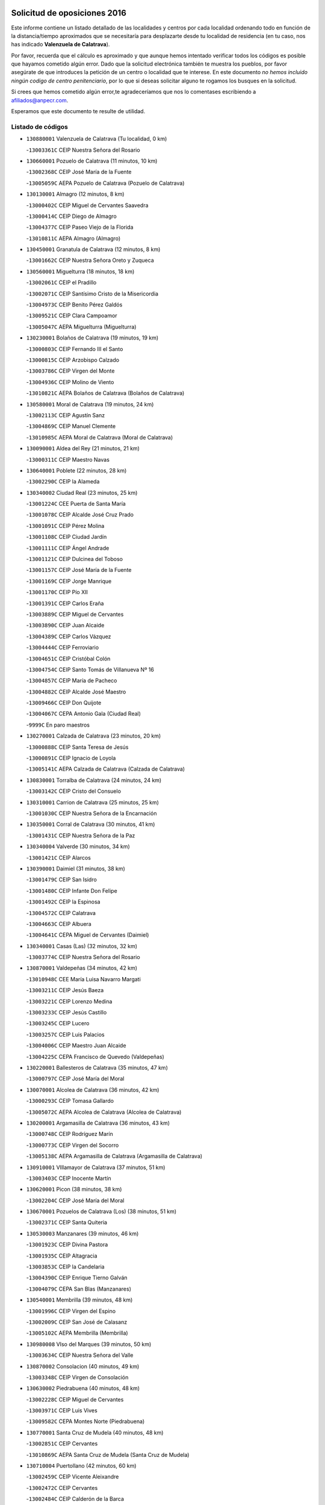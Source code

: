 

.. image:: logo.png
   :align: center

Solicitud de oposiciones 2016
======================================================

  
  
Este informe contiene un listado detallado de las localidades y centros por cada
localidad ordenando todo en función de la distancia/tiempo aproximados que se
necesitaría para desplazarte desde tu localidad de residencia (en tu caso,
nos has indicado **Valenzuela de Calatrava**).

Por favor, recuerda que el cálculo es aproximado y que aunque hemos
intentado verificar todos los códigos es posible que hayamos cometido algún
error. Dado que la solicitud electrónica también te muestra los pueblos, por
favor asegúrate de que introduces la petición de un centro o localidad que
te interese. En este documento
*no hemos incluido ningún codigo de centro penitenciario*, por lo que si deseas
solicitar alguno te rogamos los busques en la solicitud.

Si crees que hemos cometido algún error,te agradeceríamos que nos lo comentases
escribiendo a afiliados@anpecr.com.

Esperamos que este documento te resulte de utilidad.



Listado de códigos
-------------------


- ``130880001`` Valenzuela de Calatrava  (Tu localidad, 0 km)

  -``13003361C`` CEIP Nuestra Señora del Rosario
    

- ``130660001`` Pozuelo de Calatrava  (11 minutos, 10 km)

  -``13002368C`` CEIP José María de la Fuente
    

  -``13005059C`` AEPA Pozuelo de Calatrava (Pozuelo de Calatrava)
    

- ``130130001`` Almagro  (12 minutos, 8 km)

  -``13000402C`` CEIP Miguel de Cervantes Saavedra
    

  -``13000414C`` CEIP Diego de Almagro
    

  -``13004377C`` CEIP Paseo Viejo de la Florida
    

  -``13010811C`` AEPA Almagro (Almagro)
    

- ``130450001`` Granatula de Calatrava  (12 minutos, 8 km)

  -``13001662C`` CEIP Nuestra Señora Oreto y Zuqueca
    

- ``130560001`` Miguelturra  (18 minutos, 18 km)

  -``13002061C`` CEIP el Pradillo
    

  -``13002071C`` CEIP Santísimo Cristo de la Misericordia
    

  -``13004973C`` CEIP Benito Pérez Galdós
    

  -``13009521C`` CEIP Clara Campoamor
    

  -``13005047C`` AEPA Miguelturra (Miguelturra)
    

- ``130230001`` Bolaños de Calatrava  (19 minutos, 19 km)

  -``13000803C`` CEIP Fernando III el Santo
    

  -``13000815C`` CEIP Arzobispo Calzado
    

  -``13003786C`` CEIP Virgen del Monte
    

  -``13004936C`` CEIP Molino de Viento
    

  -``13010821C`` AEPA Bolaños de Calatrava (Bolaños de Calatrava)
    

- ``130580001`` Moral de Calatrava  (19 minutos, 24 km)

  -``13002113C`` CEIP Agustín Sanz
    

  -``13004869C`` CEIP Manuel Clemente
    

  -``13010985C`` AEPA Moral de Calatrava (Moral de Calatrava)
    

- ``130090001`` Aldea del Rey  (21 minutos, 21 km)

  -``13000311C`` CEIP Maestro Navas
    

- ``130640001`` Poblete  (22 minutos, 28 km)

  -``13002290C`` CEIP la Alameda
    

- ``130340002`` Ciudad Real  (23 minutos, 25 km)

  -``13001224C`` CEE Puerta de Santa María
    

  -``13001078C`` CEIP Alcalde José Cruz Prado
    

  -``13001091C`` CEIP Pérez Molina
    

  -``13001108C`` CEIP Ciudad Jardín
    

  -``13001111C`` CEIP Ángel Andrade
    

  -``13001121C`` CEIP Dulcinea del Toboso
    

  -``13001157C`` CEIP José María de la Fuente
    

  -``13001169C`` CEIP Jorge Manrique
    

  -``13001170C`` CEIP Pío XII
    

  -``13001391C`` CEIP Carlos Eraña
    

  -``13003889C`` CEIP Miguel de Cervantes
    

  -``13003890C`` CEIP Juan Alcaide
    

  -``13004389C`` CEIP Carlos Vázquez
    

  -``13004444C`` CEIP Ferroviario
    

  -``13004651C`` CEIP Cristóbal Colón
    

  -``13004754C`` CEIP Santo Tomás de Villanueva Nº 16
    

  -``13004857C`` CEIP María de Pacheco
    

  -``13004882C`` CEIP Alcalde José Maestro
    

  -``13009466C`` CEIP Don Quijote
    

  -``13004067C`` CEPA Antonio Gala (Ciudad Real)
    

  -``9999C`` En paro maestros
    

- ``130270001`` Calzada de Calatrava  (23 minutos, 20 km)

  -``13000888C`` CEIP Santa Teresa de Jesús
    

  -``13000891C`` CEIP Ignacio de Loyola
    

  -``13005141C`` AEPA Calzada de Calatrava (Calzada de Calatrava)
    

- ``130830001`` Torralba de Calatrava  (24 minutos, 24 km)

  -``13003142C`` CEIP Cristo del Consuelo
    

- ``130310001`` Carrion de Calatrava  (25 minutos, 25 km)

  -``13001030C`` CEIP Nuestra Señora de la Encarnación
    

- ``130350001`` Corral de Calatrava  (30 minutos, 41 km)

  -``13001431C`` CEIP Nuestra Señora de la Paz
    

- ``130340004`` Valverde  (30 minutos, 34 km)

  -``13001421C`` CEIP Alarcos
    

- ``130390001`` Daimiel  (31 minutos, 38 km)

  -``13001479C`` CEIP San Isidro
    

  -``13001480C`` CEIP Infante Don Felipe
    

  -``13001492C`` CEIP la Espinosa
    

  -``13004572C`` CEIP Calatrava
    

  -``13004663C`` CEIP Albuera
    

  -``13004641C`` CEPA Miguel de Cervantes (Daimiel)
    

- ``130340001`` Casas (Las)  (32 minutos, 32 km)

  -``13003774C`` CEIP Nuestra Señora del Rosario
    

- ``130870001`` Valdepeñas  (34 minutos, 42 km)

  -``13010948C`` CEE María Luisa Navarro Margati
    

  -``13003211C`` CEIP Jesús Baeza
    

  -``13003221C`` CEIP Lorenzo Medina
    

  -``13003233C`` CEIP Jesús Castillo
    

  -``13003245C`` CEIP Lucero
    

  -``13003257C`` CEIP Luis Palacios
    

  -``13004006C`` CEIP Maestro Juan Alcaide
    

  -``13004225C`` CEPA Francisco de Quevedo (Valdepeñas)
    

- ``130220001`` Ballesteros de Calatrava  (35 minutos, 47 km)

  -``13000797C`` CEIP José María del Moral
    

- ``130070001`` Alcolea de Calatrava  (36 minutos, 42 km)

  -``13000293C`` CEIP Tomasa Gallardo
    

  -``13005072C`` AEPA Alcolea de Calatrava (Alcolea de Calatrava)
    

- ``130200001`` Argamasilla de Calatrava  (36 minutos, 43 km)

  -``13000748C`` CEIP Rodríguez Marín
    

  -``13000773C`` CEIP Virgen del Socorro
    

  -``13005138C`` AEPA Argamasilla de Calatrava (Argamasilla de Calatrava)
    

- ``130910001`` VIllamayor de Calatrava  (37 minutos, 51 km)

  -``13003403C`` CEIP Inocente Martín
    

- ``130620001`` Picon  (38 minutos, 38 km)

  -``13002204C`` CEIP José María del Moral
    

- ``130670001`` Pozuelos de Calatrava (Los)  (38 minutos, 51 km)

  -``13002371C`` CEIP Santa Quiteria
    

- ``130530003`` Manzanares  (39 minutos, 46 km)

  -``13001923C`` CEIP Divina Pastora
    

  -``13001935C`` CEIP Altagracia
    

  -``13003853C`` CEIP la Candelaria
    

  -``13004390C`` CEIP Enrique Tierno Galván
    

  -``13004079C`` CEPA San Blas (Manzanares)
    

- ``130540001`` Membrilla  (39 minutos, 48 km)

  -``13001996C`` CEIP Virgen del Espino
    

  -``13002009C`` CEIP San José de Calasanz
    

  -``13005102C`` AEPA Membrilla (Membrilla)
    

- ``130980008`` VIso del Marques  (39 minutos, 50 km)

  -``13003634C`` CEIP Nuestra Señora del Valle
    

- ``130870002`` Consolacion  (40 minutos, 49 km)

  -``13003348C`` CEIP Virgen de Consolación
    

- ``130630002`` Piedrabuena  (40 minutos, 48 km)

  -``13002228C`` CEIP Miguel de Cervantes
    

  -``13003971C`` CEIP Luis Vives
    

  -``13009582C`` CEPA Montes Norte (Piedrabuena)
    

- ``130770001`` Santa Cruz de Mudela  (40 minutos, 48 km)

  -``13002851C`` CEIP Cervantes
    

  -``13010869C`` AEPA Santa Cruz de Mudela (Santa Cruz de Mudela)
    

- ``130710004`` Puertollano  (42 minutos, 60 km)

  -``13002459C`` CEIP Vicente Aleixandre
    

  -``13002472C`` CEIP Cervantes
    

  -``13002484C`` CEIP Calderón de la Barca
    

  -``13002502C`` CEIP Menéndez Pelayo
    

  -``13002538C`` CEIP Miguel de Unamuno
    

  -``13002541C`` CEIP Giner de los Ríos
    

  -``13002551C`` CEIP Gonzalo de Berceo
    

  -``13002563C`` CEIP Ramón y Cajal
    

  -``13002587C`` CEIP Doctor Limón
    

  -``13002599C`` CEIP Severo Ochoa
    

  -``13003646C`` CEIP Juan Ramón Jiménez
    

  -``13004274C`` CEIP David Jiménez Avendaño
    

  -``13004286C`` CEIP Ángel Andrade
    

  -``13004407C`` CEIP Enrique Tierno Galván
    

  -``13004213C`` CEPA Antonio Machado (Puertollano)
    

- ``130250001`` Cabezarados  (42 minutos, 60 km)

  -``13000864C`` CEIP Nuestra Señora de Finibusterre
    

- ``130180001`` Arenas de San Juan  (43 minutos, 60 km)

  -``13000694C`` CEIP San Bernabé
    

- ``130520003`` Malagon  (43 minutos, 49 km)

  -``13001790C`` CEIP Cañada Real
    

  -``13001819C`` CEIP Santa Teresa
    

  -``13005035C`` AEPA Malagon (Malagon)
    

- ``130160001`` Almuradiel  (44 minutos, 55 km)

  -``13000633C`` CEIP Santiago Apóstol
    

- ``139040001`` Llanos del Caudillo  (44 minutos, 61 km)

  -``13003749C`` CEIP el Oasis
    

- ``130150001`` Almodovar del Campo  (45 minutos, 64 km)

  -``13000505C`` CEIP Maestro Juan de Ávila
    

  -``13000517C`` CEIP Virgen del Carmen
    

  -``13005126C`` AEPA Almodovar del Campo (Almodovar del Campo)
    

- ``130100002`` Pozo de la Serna  (46 minutos, 58 km)

  -``13000335C`` CEIP Sagrado Corazón
    

- ``130010001`` Abenojar  (47 minutos, 67 km)

  -``13000013C`` CEIP Nuestra Señora de la Encarnación
    

- ``130850001`` Torrenueva  (48 minutos, 59 km)

  -``13003181C`` CEIP Santiago el Mayor
    

- ``130440003`` Fuente el Fresno  (49 minutos, 58 km)

  -``13001650C`` CEIP Miguel Delibes
    

- ``130500001`` Labores (Las)  (49 minutos, 67 km)

  -``13001753C`` CEIP San José de Calasanz
    

- ``130650002`` Porzuna  (49 minutos, 54 km)

  -``13002320C`` CEIP Nuestra Señora del Rosario
    

  -``13005084C`` AEPA Porzuna (Porzuna)
    

- ``130790001`` Solana (La)  (49 minutos, 58 km)

  -``13002927C`` CEIP Sagrado Corazón
    

  -``13002939C`` CEIP Romero Peña
    

  -``13002940C`` CEIP el Santo
    

  -``13004833C`` CEIP el Humilladero
    

  -``13004894C`` CEIP Javier Paulino Pérez
    

  -``13010912C`` CEIP la Moheda
    

  -``13011001C`` CEIP Federico Romero
    

- ``130960001`` VIllarrubia de los Ojos  (49 minutos, 67 km)

  -``13003521C`` CEIP Rufino Blanco
    

  -``13003658C`` CEIP Virgen de la Sierra
    

  -``13005060C`` AEPA VIllarrubia de los Ojos (VIllarrubia de los Ojos)
    

- ``130970001`` VIllarta de San Juan  (49 minutos, 68 km)

  -``13003555C`` CEIP Nuestra Señora de la Paz
    

- ``130700001`` Puerto Lapice  (50 minutos, 72 km)

  -``13002435C`` CEIP Juan Alcaide
    

- ``130510003`` Luciana  (51 minutos, 61 km)

  -``13001765C`` CEIP Isabel la Católica
    

- ``130080001`` Alcubillas  (52 minutos, 67 km)

  -``13000301C`` CEIP Nuestra Señora del Rosario
    

- ``130740001`` San Carlos del Valle  (52 minutos, 66 km)

  -``13002824C`` CEIP San Juan Bosco
    

- ``130190001`` Argamasilla de Alba  (53 minutos, 78 km)

  -``13000700C`` CEIP Divino Maestro
    

  -``13000712C`` CEIP Nuestra Señora de Peñarroya
    

  -``13003831C`` CEIP Azorín
    

  -``13005151C`` AEPA Argamasilla de Alba (Argamasilla de Alba)
    

- ``130480001`` Hinojosas de Calatrava  (54 minutos, 73 km)

  -``13004912C`` CRA Valle de Alcudia
    

- ``130050003`` Cinco Casas  (55 minutos, 74 km)

  -``13012052C`` CRA Alciares
    

- ``130240001`` Brazatortas  (56 minutos, 78 km)

  -``13000839C`` CEIP Cervantes
    

- ``130820002`` Tomelloso  (58 minutos, 86 km)

  -``13004080C`` CEE Ponce de León
    

  -``13003038C`` CEIP Miguel de Cervantes
    

  -``13003041C`` CEIP José María del Moral
    

  -``13003051C`` CEIP Carmelo Cortés
    

  -``13003075C`` CEIP Doña Crisanta
    

  -``13003087C`` CEIP José Antonio
    

  -``13003762C`` CEIP San José de Calasanz
    

  -``13003981C`` CEIP Embajadores
    

  -``13003993C`` CEIP San Isidro
    

  -``13004109C`` CEIP San Antonio
    

  -``13004328C`` CEIP Almirante Topete
    

  -``13004948C`` CEIP Virgen de las Viñas
    

  -``13009478C`` CEIP Felix Grande
    

  -``13004559C`` CEPA Simienza (Tomelloso)
    

- ``130100001`` Alhambra  (59 minutos, 76 km)

  -``13000323C`` CEIP Nuestra Señora de Fátima
    

- ``130370001`` Cozar  (59 minutos, 76 km)

  -``13001455C`` CEIP Santísimo Cristo de la Veracruz
    

- ``130470001`` Herencia  (59 minutos, 85 km)

  -``13001698C`` CEIP Carrasco Alcalde
    

  -``13005023C`` AEPA Herencia (Herencia)
    

- ``130330001`` Castellar de Santiago  (1h 1min, 74 km)

  -``13001066C`` CEIP San Juan de Ávila
    

- ``130930001`` VIllanueva de los Infantes  (1h 1min, 78 km)

  -``13003440C`` CEIP Arqueólogo García Bellido
    

  -``13005175C`` CEPA Miguel de Cervantes (VIllanueva de los Infantes)
    

- ``450870001`` Madridejos  (1h 2min, 92 km)

  -``45012062C`` CEE Mingoliva
    

  -``45001313C`` CEIP Garcilaso de la Vega
    

  -``45005185C`` CEIP Santa Ana
    

  -``45010478C`` AEPA Madridejos (Madridejos)
    

- ``139010001`` Robledo (El)  (1h 3min, 68 km)

  -``13010778C`` CRA Valle del Bullaque
    

  -``13005096C`` AEPA Robledo (El) (Robledo (El))
    

- ``130730001`` Saceruela  (1h 3min, 92 km)

  -``13002800C`` CEIP Virgen de las Cruces
    

- ``130650005`` Torno (El)  (1h 3min, 70 km)

  -``13002356C`` CEIP Nuestra Señora de Guadalupe
    

- ``450340001`` Camuñas  (1h 3min, 95 km)

  -``45000485C`` CEIP Cardenal Cisneros
    

- ``130840001`` Torre de Juan Abad  (1h 4min, 84 km)

  -``13003178C`` CEIP Francisco de Quevedo
    

- ``450530001`` Consuegra  (1h 4min, 95 km)

  -``45000710C`` CEIP Santísimo Cristo de la Vera Cruz
    

  -``45000722C`` CEIP Miguel de Cervantes
    

  -``45004880C`` CEPA Castillo de Consuegra (Consuegra)
    

- ``451870001`` VIllafranca de los Caballeros  (1h 4min, 91 km)

  -``45004296C`` CEIP Miguel de Cervantes
    

- ``130320001`` Carrizosa  (1h 5min, 86 km)

  -``13001054C`` CEIP Virgen del Salido
    

- ``130400001`` Fernan Caballero  (1h 5min, 74 km)

  -``13001601C`` CEIP Manuel Sastre Velasco
    

- ``130750001`` San Lorenzo de Calatrava  (1h 8min, 78 km)

  -``13010781C`` CRA Sierra Morena
    

- ``130890002`` VIllahermosa  (1h 9min, 92 km)

  -``13003385C`` CEIP San Agustín
    

- ``130900001`` VIllamanrique  (1h 9min, 90 km)

  -``13003397C`` CEIP Nuestra Señora de Gracia
    

- ``130050002`` Alcazar de San Juan  (1h 10min, 94 km)

  -``13000104C`` CEIP el Santo
    

  -``13000116C`` CEIP Juan de Austria
    

  -``13000128C`` CEIP Jesús Ruiz de la Fuente
    

  -``13000131C`` CEIP Santa Clara
    

  -``13003828C`` CEIP Alces
    

  -``13004092C`` CEIP Pablo Ruiz Picasso
    

  -``13004870C`` CEIP Gloria Fuertes
    

  -``13010900C`` CEIP Jardín de Arena
    

  -``13004055C`` CEPA Enrique Tierno Galván (Alcazar de San Juan)
    

- ``451770001`` Urda  (1h 10min, 81 km)

  -``45004132C`` CEIP Santo Cristo
    

- ``139020001`` Ruidera  (1h 11min, 95 km)

  -``13000736C`` CEIP Juan Aguilar Molina
    

- ``130570001`` Montiel  (1h 13min, 92 km)

  -``13002095C`` CEIP Gutiérrez de la Vega
    

- ``451660001`` Tembleque  (1h 14min, 116 km)

  -``45003361C`` CEIP Antonia González
    

- ``130060001`` Alcoba  (1h 15min, 86 km)

  -``13000256C`` CEIP Don Rodrigo
    

- ``130690001`` Puebla del Principe  (1h 15min, 94 km)

  -``13002423C`` CEIP Miguel González Calero
    

- ``130280002`` Campo de Criptana  (1h 16min, 103 km)

  -``13000943C`` CEIP Virgen de la Paz
    

  -``13000955C`` CEIP Virgen de Criptana
    

  -``13000967C`` CEIP Sagrado Corazón
    

  -``13003968C`` CEIP Domingo Miras
    

  -``13005011C`` AEPA Campo de Criptana (Campo de Criptana)
    

- ``130210001`` Arroba de los Montes  (1h 16min, 86 km)

  -``13010754C`` CRA Río San Marcos
    

- ``451750001`` Turleque  (1h 16min, 120 km)

  -``45004119C`` CEIP Fernán González
    

- ``451850001`` VIllacañas  (1h 16min, 114 km)

  -``45004259C`` CEIP Santa Bárbara
    

  -``45010338C`` AEPA VIllacañas (VIllacañas)
    

- ``130680001`` Puebla de Don Rodrigo  (1h 17min, 97 km)

  -``13002401C`` CEIP San Fermín
    

- ``130780001`` Socuellamos  (1h 17min, 117 km)

  -``13002873C`` CEIP Gerardo Martínez
    

  -``13002885C`` CEIP el Coso
    

  -``13004316C`` CEIP Carmen Arias
    

  -``13005163C`` AEPA Socuellamos (Socuellamos)
    

- ``452000005`` Yebenes (Los)  (1h 17min, 100 km)

  -``45004478C`` CEIP San José de Calasanz
    

  -``45012050C`` AEPA Yebenes (Los) (Yebenes (Los))
    

- ``130360002`` Cortijos de Arriba  (1h 18min, 79 km)

  -``13001443C`` CEIP Nuestra Señora de las Mercedes
    

- ``450900001`` Manzaneque  (1h 18min, 125 km)

  -``45001398C`` CEIP Álvarez de Toledo
    

- ``451410001`` Quero  (1h 18min, 105 km)

  -``45002421C`` CEIP Santiago Cabañas
    

- ``130610001`` Pedro Muñoz  (1h 19min, 122 km)

  -``13002162C`` CEIP María Luisa Cañas
    

  -``13002174C`` CEIP Nuestra Señora de los Ángeles
    

  -``13004331C`` CEIP Maestro Juan de Ávila
    

  -``13011011C`` CEIP Hospitalillo
    

  -``13010808C`` AEPA Pedro Muñoz (Pedro Muñoz)
    

- ``450710001`` Guardia (La)  (1h 19min, 126 km)

  -``45001052C`` CEIP Valentín Escobar
    

- ``451490001`` Romeral (El)  (1h 20min, 122 km)

  -``45002627C`` CEIP Silvano Cirujano
    

- ``130040001`` Albaladejo  (1h 21min, 103 km)

  -``13012192C`` CRA Albaladejo
    

- ``130420001`` Fuencaliente  (1h 21min, 116 km)

  -``13001625C`` CEIP Nuestra Señora de los Baños
    

- ``130810001`` Terrinches  (1h 21min, 103 km)

  -``13003014C`` CEIP Miguel de Cervantes
    

- ``450920001`` Marjaliza  (1h 21min, 105 km)

  -``45006037C`` CEIP San Juan
    

- ``451060001`` Mora  (1h 21min, 127 km)

  -``45001623C`` CEIP José Ramón Villa
    

  -``45001672C`` CEIP Fernando Martín
    

  -``45010466C`` AEPA Mora (Mora)
    

- ``451240002`` Orgaz  (1h 21min, 108 km)

  -``45002093C`` CEIP Conde de Orgaz
    

- ``451860001`` VIlla de Don Fadrique (La)  (1h 21min, 124 km)

  -``45004284C`` CEIP Ramón y Cajal
    

- ``020570002`` Ossa de Montiel  (1h 22min, 110 km)

  -``02002462C`` CEIP Enriqueta Sánchez
    

  -``02008853C`` AEPA Ossa de Montiel (Ossa de Montiel)
    

- ``020810003`` VIllarrobledo  (1h 22min, 130 km)

  -``02003065C`` CEIP Don Francisco Giner de los Ríos
    

  -``02003077C`` CEIP Graciano Atienza
    

  -``02003089C`` CEIP Jiménez de Córdoba
    

  -``02003090C`` CEIP Virrey Morcillo
    

  -``02003132C`` CEIP Virgen de la Caridad
    

  -``02004291C`` CEIP Diego Requena
    

  -``02008968C`` CEIP Barranco Cafetero
    

  -``02003880C`` CEPA Alonso Quijano (VIllarrobledo)
    

- ``130920001`` VIllanueva de la Fuente  (1h 23min, 110 km)

  -``13003415C`` CEIP Inmaculada Concepción
    

- ``450840001`` Lillo  (1h 23min, 126 km)

  -``45001222C`` CEIP Marcelino Murillo
    

- ``451900001`` VIllaminaya  (1h 23min, 134 km)

  -``45004338C`` CEIP Santo Domingo de Silos
    

- ``161240001`` Mesas (Las)  (1h 24min, 128 km)

  -``16001533C`` CEIP Hermanos Amorós Fernández
    

  -``16004303C`` AEPA Mesas (Las) (Mesas (Las))
    

- ``450590001`` Dosbarrios  (1h 24min, 138 km)

  -``45000862C`` CEIP San Isidro Labrador
    

- ``450940001`` Mascaraque  (1h 24min, 133 km)

  -``45001441C`` CEIP Juan de Padilla
    

- ``130110001`` Almaden  (1h 25min, 124 km)

  -``13000359C`` CEIP Jesús Nazareno
    

  -``13000360C`` CEIP Hijos de Obreros
    

  -``13004298C`` CEPA Almaden (Almaden)
    

- ``450120001`` Almonacid de Toledo  (1h 25min, 138 km)

  -``45000187C`` CEIP Virgen de la Oliva
    

- ``130860001`` Valdemanco del Esteras  (1h 26min, 115 km)

  -``13003208C`` CEIP Virgen del Valle
    

- ``451010001`` Miguel Esteban  (1h 27min, 115 km)

  -``45001532C`` CEIP Cervantes
    

- ``130490001`` Horcajo de los Montes  (1h 28min, 105 km)

  -``13010766C`` CRA San Isidro
    

- ``451070001`` Nambroca  (1h 28min, 144 km)

  -``45001726C`` CEIP la Fuente
    

- ``451930001`` VIllanueva de Bogas  (1h 28min, 136 km)

  -``45004375C`` CEIP Santa Ana
    

- ``130380001`` Chillon  (1h 29min, 126 km)

  -``13001467C`` CEIP Nuestra Señora del Castillo
    

- ``451350001`` Puebla de Almoradiel (La)  (1h 29min, 133 km)

  -``45002287C`` CEIP Ramón y Cajal
    

  -``45012153C`` AEPA Puebla de Almoradiel (La) (Puebla de Almoradiel (La))
    

- ``020530001`` Munera  (1h 30min, 139 km)

  -``02002334C`` CEIP Cervantes
    

  -``02004914C`` AEPA Munera (Munera)
    

- ``161710001`` Provencio (El)  (1h 30min, 147 km)

  -``16001995C`` CEIP Infanta Cristina
    

  -``16009416C`` AEPA Provencio (El) (Provencio (El))
    

- ``161900002`` San Clemente  (1h 30min, 151 km)

  -``16002151C`` CEIP Rafael López de Haro
    

  -``16004340C`` CEPA Campos del Záncara (San Clemente)
    

- ``450780001`` Huerta de Valdecarabanos  (1h 30min, 142 km)

  -``45001121C`` CEIP Virgen del Rosario de Pastores
    

- ``451630002`` Sonseca  (1h 30min, 118 km)

  -``45002883C`` CEIP San Juan Evangelista
    

  -``45012074C`` CEIP Peñamiel
    

  -``45005926C`` CEPA Cum Laude (Sonseca)
    

- ``130030001`` Alamillo  (1h 31min, 130 km)

  -``13012258C`` CRA Alamillo
    

- ``450010001`` Ajofrin  (1h 31min, 121 km)

  -``45000011C`` CEIP Jacinto Guerrero
    

- ``451210001`` Ocaña  (1h 31min, 147 km)

  -``45002020C`` CEIP San José de Calasanz
    

  -``45012177C`` CEIP Pastor Poeta
    

  -``45005631C`` CEPA Gutierre de Cárdenas (Ocaña)
    

- ``451670001`` Toboso (El)  (1h 31min, 122 km)

  -``45003371C`` CEIP Miguel de Cervantes
    

- ``130720003`` Retuerta del Bullaque  (1h 32min, 113 km)

  -``13010791C`` CRA Montes de Toledo
    

- ``161330001`` Mota del Cuervo  (1h 32min, 136 km)

  -``16001624C`` CEIP Virgen de Manjavacas
    

  -``16009945C`` CEIP Santa Rita
    

  -``16004327C`` AEPA Mota del Cuervo (Mota del Cuervo)
    

- ``161540001`` Pedroñeras (Las)  (1h 32min, 139 km)

  -``16001831C`` CEIP Adolfo Martínez Chicano
    

  -``16004297C`` AEPA Pedroñeras (Las) (Pedroñeras (Las))
    

- ``450520001`` Cobisa  (1h 32min, 153 km)

  -``45000692C`` CEIP Cardenal Tavera
    

  -``45011793C`` CEIP Gloria Fuertes
    

- ``450540001`` Corral de Almaguer  (1h 32min, 139 km)

  -``45000783C`` CEIP Nuestra Señora de la Muela
    

- ``451820001`` Ventas Con Peña Aguilera (Las)  (1h 32min, 115 km)

  -``45004181C`` CEIP Nuestra Señora del Águila
    

- ``130020001`` Agudo  (1h 33min, 121 km)

  -``13000025C`` CEIP Virgen de la Estrella
    

- ``451150001`` Noblejas  (1h 33min, 149 km)

  -``45001908C`` CEIP Santísimo Cristo de las Injurias
    

  -``45012037C`` AEPA Noblejas (Noblejas)
    

- ``452020001`` Yepes  (1h 33min, 148 km)

  -``45004557C`` CEIP Rafael García Valiño
    

- ``161530001`` Pedernoso (El)  (1h 34min, 139 km)

  -``16001821C`` CEIP Juan Gualberto Avilés
    

- ``451910001`` VIllamuelas  (1h 34min, 146 km)

  -``45004341C`` CEIP Santa María Magdalena
    

- ``450230001`` Burguillos de Toledo  (1h 35min, 129 km)

  -``45000357C`` CEIP Victorio Macho
    

- ``450960002`` Mazarambroz  (1h 35min, 123 km)

  -``45001477C`` CEIP Nuestra Señora del Sagrario
    

- ``451980001`` VIllatobas  (1h 35min, 155 km)

  -``45004454C`` CEIP Sagrado Corazón de Jesús
    

- ``020480001`` Minaya  (1h 36min, 156 km)

  -``02002255C`` CEIP Diego Ciller Montoya
    

- ``451950001`` VIllarrubia de Santiago  (1h 36min, 157 km)

  -``45004399C`` CEIP Nuestra Señora del Castellar
    

- ``020190001`` Bonillo (El)  (1h 37min, 143 km)

  -``02001381C`` CEIP Antón Díaz
    

  -``02004896C`` AEPA Bonillo (El) (Bonillo (El))
    

- ``160610001`` Casas de Fernando Alonso  (1h 37min, 164 km)

  -``16004170C`` CRA Tomás y Valiente
    

- ``450160001`` Arges  (1h 37min, 157 km)

  -``45000278C`` CEIP Tirso de Molina
    

  -``45011781C`` CEIP Miguel de Cervantes
    

- ``451420001`` Quintanar de la Orden  (1h 37min, 124 km)

  -``45002457C`` CEIP Cristóbal Colón
    

  -``45012001C`` CEIP Antonio Machado
    

  -``45005288C`` CEPA Luis VIves (Quintanar de la Orden)
    

- ``451970001`` VIllasequilla  (1h 37min, 151 km)

  -``45004442C`` CEIP San Isidro Labrador
    

- ``451680001`` Toledo  (1h 38min, 158 km)

  -``45005574C`` CEE Ciudad de Toledo
    

  -``45003383C`` CEIP la Candelaria
    

  -``45003401C`` CEIP Ángel del Alcázar
    

  -``45003644C`` CEIP Fábrica de Armas
    

  -``45003668C`` CEIP Santa Teresa
    

  -``45003929C`` CEIP Jaime de Foxa
    

  -``45003942C`` CEIP Alfonso Vi
    

  -``45004806C`` CEIP Garcilaso de la Vega
    

  -``45004818C`` CEIP Gómez Manrique
    

  -``45004843C`` CEIP Ciudad de Nara
    

  -``45004892C`` CEIP San Lucas y María
    

  -``45004971C`` CEIP Juan de Padilla
    

  -``45005203C`` CEIP Escultor Alberto Sánchez
    

  -``45005239C`` CEIP Gregorio Marañón
    

  -``45005318C`` CEIP Ciudad de Aquisgrán
    

  -``45010296C`` CEIP Europa
    

  -``45010302C`` CEIP Valparaíso
    

  -``45004946C`` CEPA Gustavo Adolfo Bécquer (Toledo)
    

  -``45005641C`` CEPA Polígono (Toledo)
    

- ``450500001`` Ciruelos  (1h 38min, 162 km)

  -``45000679C`` CEIP Santísimo Cristo de la Misericordia
    

- ``450190003`` Perdices (Las)  (1h 38min, 162 km)

  -``45011771C`` CEIP Pintor Tomás Camarero
    

- ``451710001`` Torre de Esteban Hambran (La)  (1h 38min, 158 km)

  -``45004016C`` CEIP Juan Aguado
    

- ``020430001`` Lezuza  (1h 39min, 154 km)

  -``02007851C`` CRA Camino de Aníbal
    

  -``02008956C`` AEPA Lezuza (Lezuza)
    

- ``160330001`` Belmonte  (1h 39min, 148 km)

  -``16000280C`` CEIP Fray Luis de León
    

- ``450830001`` Layos  (1h 39min, 160 km)

  -``45001210C`` CEIP María Magdalena
    

- ``450980001`` Menasalbas  (1h 39min, 121 km)

  -``45001490C`` CEIP Nuestra Señora de Fátima
    

- ``020080001`` Alcaraz  (1h 40min, 132 km)

  -``02001111C`` CEIP Nuestra Señora de Cortes
    

  -``02004902C`` AEPA Alcaraz (Alcaraz)
    

- ``161980001`` Sisante  (1h 40min, 169 km)

  -``16002264C`` CEIP Fernández Turégano
    

- ``450550001`` Cuerva  (1h 40min, 121 km)

  -``45000795C`` CEIP Soledad Alonso Dorado
    

- ``450700001`` Guadamur  (1h 40min, 164 km)

  -``45001040C`` CEIP Nuestra Señora de la Natividad
    

- ``451220001`` Olias del Rey  (1h 40min, 165 km)

  -``45002044C`` CEIP Pedro Melendo García
    

- ``451230001`` Ontigola  (1h 40min, 158 km)

  -``45002056C`` CEIP Virgen del Rosario
    

- ``160070001`` Alberca de Zancara (La)  (1h 41min, 169 km)

  -``16004111C`` CRA Jorge Manrique
    

- ``450270001`` Cabezamesada  (1h 41min, 148 km)

  -``45000394C`` CEIP Alonso de Cárdenas
    

- ``451530001`` San Pablo de los Montes  (1h 41min, 124 km)

  -``45002676C`` CEIP Nuestra Señora de Gracia
    

- ``020150001`` Barrax  (1h 42min, 164 km)

  -``02001275C`` CEIP Benjamín Palencia
    

  -``02004811C`` AEPA Barrax (Barrax)
    

- ``020680003`` Robledo  (1h 42min, 136 km)

  -``02004574C`` CRA Sierra de Alcaraz
    

- ``020800001`` VIllapalacios  (1h 42min, 134 km)

  -``02004677C`` CRA los Olivos
    

- ``161000001`` Hinojosos (Los)  (1h 42min, 149 km)

  -``16009362C`` CRA Airén
    

- ``451330001`` Polan  (1h 42min, 166 km)

  -``45002241C`` CEIP José María Corcuera
    

  -``45012141C`` AEPA Polan (Polan)
    

- ``451920001`` VIllanueva de Alcardete  (1h 42min, 150 km)

  -``45004363C`` CEIP Nuestra Señora de la Piedad
    

- ``020690001`` Roda (La)  (1h 43min, 177 km)

  -``02002711C`` CEIP José Antonio
    

  -``02002723C`` CEIP Juan Ramón Ramírez
    

  -``02002796C`` CEIP Tomás Navarro Tomás
    

  -``02004124C`` CEIP Miguel Hernández
    

  -``02004793C`` AEPA Roda (La) (Roda (La))
    

- ``450190001`` Bargas  (1h 44min, 165 km)

  -``45000308C`` CEIP Santísimo Cristo de la Sala
    

- ``451020002`` Mocejon  (1h 44min, 169 km)

  -``45001544C`` CEIP Miguel de Cervantes
    

  -``45012049C`` AEPA Mocejon (Mocejon)
    

- ``451560001`` Santa Cruz de la Zarza  (1h 44min, 174 km)

  -``45002721C`` CEIP Eduardo Palomo Rodríguez
    

- ``451610004`` Seseña Nuevo  (1h 44min, 173 km)

  -``45002810C`` CEIP Fernando de Rojas
    

  -``45010363C`` CEIP Gloria Fuertes
    

  -``45011951C`` CEIP el Quiñón
    

  -``45010399C`` CEPA Seseña Nuevo (Seseña Nuevo)
    

- ``162430002`` VIllaescusa de Haro  (1h 45min, 155 km)

  -``16004145C`` CRA Alonso Quijano
    

- ``450250001`` Cabañas de la Sagra  (1h 45min, 173 km)

  -``45000370C`` CEIP San Isidro Labrador
    

- ``450670001`` Galvez  (1h 45min, 127 km)

  -``45000989C`` CEIP San Juan de la Cruz
    

- ``451960002`` VIllaseca de la Sagra  (1h 45min, 173 km)

  -``45004429C`` CEIP Virgen de las Angustias
    

- ``452040001`` Yunclillos  (1h 45min, 175 km)

  -``45004594C`` CEIP Nuestra Señora de la Salud
    

- ``161020001`` Honrubia  (1h 46min, 183 km)

  -``16004561C`` CRA los Girasoles
    

- ``450880001`` Magan  (1h 46min, 171 km)

  -``45001349C`` CEIP Santa Marina
    

- ``451400001`` Pulgar  (1h 46min, 127 km)

  -``45002411C`` CEIP Nuestra Señora de la Blanca
    

- ``450140001`` Añover de Tajo  (1h 47min, 174 km)

  -``45000230C`` CEIP Conde de Mayalde
    

- ``451740001`` Totanes  (1h 47min, 127 km)

  -``45004107C`` CEIP Inmaculada Concepción
    

- ``452030001`` Yuncler  (1h 47min, 180 km)

  -``45004582C`` CEIP Remigio Laín
    

- ``450030001`` Albarreal de Tajo  (1h 48min, 177 km)

  -``45000035C`` CEIP Benjamín Escalonilla
    

- ``451510001`` San Martin de Montalban  (1h 48min, 133 km)

  -``45002652C`` CEIP Santísimo Cristo de la Luz
    

- ``451610003`` Seseña  (1h 48min, 176 km)

  -``45002809C`` CEIP Gabriel Uriarte
    

  -``45010442C`` CEIP Sisius
    

  -``45011823C`` CEIP Juan Carlos I
    

- ``160600002`` Casas de Benitez  (1h 49min, 181 km)

  -``16004601C`` CRA Molinos del Júcar
    

- ``162490001`` VIllamayor de Santiago  (1h 49min, 162 km)

  -``16002781C`` CEIP Gúzquez
    

  -``16004364C`` AEPA VIllamayor de Santiago (VIllamayor de Santiago)
    

- ``450210001`` Borox  (1h 49min, 174 km)

  -``45000321C`` CEIP Nuestra Señora de la Salud
    

- ``450320001`` Camarenilla  (1h 49min, 177 km)

  -``45000451C`` CEIP Nuestra Señora del Rosario
    

- ``451470001`` Rielves  (1h 49min, 176 km)

  -``45002551C`` CEIP Maximina Felisa Gómez Aguero
    

- ``451880001`` VIllaluenga de la Sagra  (1h 49min, 179 km)

  -``45004302C`` CEIP Juan Palarea
    

- ``451890001`` VIllamiel de Toledo  (1h 49min, 175 km)

  -``45004326C`` CEIP Nuestra Señora de la Redonda
    

- ``020780001`` VIllalgordo del Júcar  (1h 50min, 189 km)

  -``02003016C`` CEIP San Roque
    

- ``161060001`` Horcajo de Santiago  (1h 50min, 157 km)

  -``16001314C`` CEIP José Montalvo
    

  -``16004352C`` AEPA Horcajo de Santiago (Horcajo de Santiago)
    

- ``451450001`` Recas  (1h 50min, 179 km)

  -``45002536C`` CEIP Cesar Cabañas Caballero
    

- ``020350001`` Gineta (La)  (1h 51min, 194 km)

  -``02001743C`` CEIP Mariano Munera
    

- ``450180001`` Barcience  (1h 51min, 182 km)

  -``45010405C`` CEIP Santa María la Blanca
    

- ``450770001`` Huecas  (1h 51min, 180 km)

  -``45001118C`` CEIP Gregorio Marañón
    

- ``451190001`` Numancia de la Sagra  (1h 51min, 186 km)

  -``45001970C`` CEIP Santísimo Cristo de la Misericordia
    

- ``452050001`` Yuncos  (1h 51min, 184 km)

  -``45004600C`` CEIP Nuestra Señora del Consuelo
    

  -``45010511C`` CEIP Guillermo Plaza
    

  -``45012104C`` CEIP Villa de Yuncos
    

- ``450510001`` Cobeja  (1h 52min, 185 km)

  -``45000680C`` CEIP San Juan Bautista
    

- ``450850001`` Lominchar  (1h 52min, 185 km)

  -``45001234C`` CEIP Ramón y Cajal
    

- ``451730001`` Torrijos  (1h 52min, 185 km)

  -``45004053C`` CEIP Villa de Torrijos
    

  -``45011835C`` CEIP Lazarillo de Tormes
    

  -``45005276C`` CEPA Teresa Enríquez (Torrijos)
    

- ``450150001`` Arcicollar  (1h 53min, 183 km)

  -``45000254C`` CEIP San Blas
    

- ``451160001`` Noez  (1h 53min, 134 km)

  -``45001945C`` CEIP Santísimo Cristo de la Salud
    

- ``020710004`` San Pedro  (1h 54min, 176 km)

  -``02002838C`` CEIP Margarita Sotos
    

- ``162030001`` Tarancon  (1h 54min, 191 km)

  -``16002321C`` CEIP Duque de Riánsares
    

  -``16004443C`` CEIP Gloria Fuertes
    

  -``16003657C`` CEPA Altomira (Tarancon)
    

- ``450020001`` Alameda de la Sagra  (1h 54min, 178 km)

  -``45000023C`` CEIP Nuestra Señora de la Asunción
    

- ``450240001`` Burujon  (1h 54min, 185 km)

  -``45000369C`` CEIP Juan XXIII
    

- ``451090001`` Navahermosa  (1h 54min, 138 km)

  -``45001763C`` CEIP San Miguel Arcángel
    

  -``45010341C`` CEPA la Raña (Navahermosa)
    

- ``459010001`` Santo Domingo-Caudilla  (1h 54min, 190 km)

  -``45004144C`` CEIP Santa Ana
    

- ``160660001`` Casasimarro  (1h 55min, 191 km)

  -``16000693C`` CEIP Luis de Mateo
    

  -``16004273C`` AEPA Casasimarro (Casasimarro)
    

- ``160860001`` Fuente de Pedro Naharro  (1h 55min, 166 km)

  -``16004182C`` CRA Retama
    

- ``162510004`` VIllanueva de la Jara  (1h 55min, 191 km)

  -``16002823C`` CEIP Hermenegildo Moreno
    

- ``450640001`` Esquivias  (1h 55min, 183 km)

  -``45000931C`` CEIP Miguel de Cervantes
    

  -``45011963C`` CEIP Catalina de Palacios
    

- ``450660001`` Fuensalida  (1h 55min, 185 km)

  -``45000977C`` CEIP Tomás Romojaro
    

  -``45011801C`` CEIP Condes de Fuensalida
    

  -``45011719C`` AEPA Fuensalida (Fuensalida)
    

- ``450690001`` Gerindote  (1h 55min, 188 km)

  -``45001039C`` CEIP San José
    

- ``452010001`` Yeles  (1h 55min, 193 km)

  -``45004533C`` CEIP San Antonio
    

- ``020120001`` Balazote  (1h 56min, 176 km)

  -``02001241C`` CEIP Nuestra Señora del Rosario
    

  -``02004768C`` AEPA Balazote (Balazote)
    

- ``450810001`` Illescas  (1h 56min, 192 km)

  -``45001167C`` CEIP Martín Chico
    

  -``45005343C`` CEIP la Constitución
    

  -``45010454C`` CEIP Ilarcuris
    

  -``45011999C`` CEIP Clara Campoamor
    

  -``45005914C`` CEPA Pedro Gumiel (Illescas)
    

- ``451360001`` Puebla de Montalban (La)  (1h 56min, 187 km)

  -``45002330C`` CEIP Fernando de Rojas
    

  -``45005941C`` AEPA Puebla de Montalban (La) (Puebla de Montalban (La))
    

- ``450810008`` Señorio de Illescas (El)  (1h 56min, 192 km)

  -``45012190C`` CEIP el Greco
    

- ``450310001`` Camarena  (1h 57min, 186 km)

  -``45000448C`` CEIP María del Mar
    

  -``45011975C`` CEIP Alonso Rodríguez
    

- ``451180001`` Noves  (1h 57min, 191 km)

  -``45001969C`` CEIP Nuestra Señora de la Monjia
    

- ``451280001`` Pantoja  (1h 57min, 190 km)

  -``45002196C`` CEIP Marqueses de Manzanedo
    

- ``020650002`` Pozuelo  (1h 58min, 185 km)

  -``02004550C`` CRA los Llanos
    

- ``161340001`` Motilla del Palancar  (1h 58min, 206 km)

  -``16001651C`` CEIP San Gil Abad
    

  -``16004251C`` CEPA Cervantes (Motilla del Palancar)
    

- ``450040001`` Alcabon  (1h 58min, 193 km)

  -``45000047C`` CEIP Nuestra Señora de la Aurora
    

- ``450470001`` Cedillo del Condado  (1h 58min, 190 km)

  -``45000631C`` CEIP Nuestra Señora de la Natividad
    

- ``451270001`` Palomeque  (1h 58min, 190 km)

  -``45002184C`` CEIP San Juan Bautista
    

- ``450560001`` Chozas de Canales  (1h 59min, 191 km)

  -``45000801C`` CEIP Santa María Magdalena
    

- ``450620001`` Escalonilla  (1h 59min, 193 km)

  -``45000904C`` CEIP Sagrados Corazones
    

- ``451340001`` Portillo de Toledo  (1h 59min, 187 km)

  -``45002251C`` CEIP Conde de Ruiseñada
    

- ``450910001`` Maqueda  (2h, 197 km)

  -``45001416C`` CEIP Don Álvaro de Luna
    

- ``451990001`` VIso de San Juan (El)  (2h, 193 km)

  -``45004466C`` CEIP Fernando de Alarcón
    

  -``45011987C`` CEIP Miguel Delibes
    

- ``020730001`` Tarazona de la Mancha  (2h 1min, 204 km)

  -``02002887C`` CEIP Eduardo Sanchiz
    

  -``02004801C`` AEPA Tarazona de la Mancha (Tarazona de la Mancha)
    

- ``450380001`` Carranque  (2h 1min, 203 km)

  -``45000527C`` CEIP Guadarrama
    

  -``45012098C`` CEIP Villa de Materno
    

- ``451580001`` Santa Olalla  (2h 1min, 201 km)

  -``45002779C`` CEIP Nuestra Señora de la Piedad
    

- ``161860001`` Saelices  (2h 2min, 209 km)

  -``16009386C`` CRA Segóbriga
    

- ``450370001`` Carpio de Tajo (El)  (2h 2min, 195 km)

  -``45000515C`` CEIP Nuestra Señora de Ronda
    

- ``162690002`` VIllares del Saz  (2h 3min, 219 km)

  -``16004649C`` CRA el Quijote
    

- ``451430001`` Quismondo  (2h 3min, 205 km)

  -``45002512C`` CEIP Pedro Zamorano
    

- ``451570003`` Santa Cruz del Retamar  (2h 3min, 200 km)

  -``45002767C`` CEIP Nuestra Señora de la Paz
    

- ``451830001`` Ventas de Retamosa (Las)  (2h 3min, 194 km)

  -``45004201C`` CEIP Santiago Paniego
    

- ``020670004`` Riopar  (2h 4min, 153 km)

  -``02004707C`` CRA Calar del Mundo
    

- ``160270001`` Barajas de Melo  (2h 4min, 208 km)

  -``16004248C`` CRA Fermín Caballero
    

- ``450360001`` Carmena  (2h 4min, 198 km)

  -``45000503C`` CEIP Cristo de la Cueva
    

- ``450410001`` Casarrubios del Monte  (2h 4min, 203 km)

  -``45000576C`` CEIP San Juan de Dios
    

- ``451760001`` Ugena  (2h 4min, 197 km)

  -``45004120C`` CEIP Miguel de Cervantes
    

  -``45011847C`` CEIP Tres Torres
    

- ``020030013`` Santa Ana  (2h 5min, 190 km)

  -``02001007C`` CEIP Pedro Simón Abril
    

- ``161750001`` Quintanar del Rey  (2h 5min, 212 km)

  -``16002033C`` CEIP Valdemembra
    

  -``16009957C`` CEIP Paula Soler Sanchiz
    

  -``16008655C`` AEPA Quintanar del Rey (Quintanar del Rey)
    

- ``160960001`` Graja de Iniesta  (2h 6min, 225 km)

  -``16004595C`` CRA Camino Real de Levante
    

- ``161910001`` San Lorenzo de la Parrilla  (2h 6min, 216 km)

  -``16004455C`` CRA Gloria Fuertes
    

- ``162440002`` VIllagarcia del Llano  (2h 6min, 212 km)

  -``16002720C`` CEIP Virrey Núñez de Haro
    

- ``160420001`` Campillo de Altobuey  (2h 7min, 218 km)

  -``16009349C`` CRA los Pinares
    

- ``450400001`` Casar de Escalona (El)  (2h 7min, 212 km)

  -``45000552C`` CEIP Nuestra Señora de Hortum Sancho
    

- ``450950001`` Mata (La)  (2h 7min, 201 km)

  -``45001453C`` CEIP Severo Ochoa
    

- ``020030002`` Albacete  (2h 8min, 194 km)

  -``02003569C`` CEE Eloy Camino
    

  -``02000040C`` CEIP Carlos V
    

  -``02000052C`` CEIP Cristóbal Colón
    

  -``02000064C`` CEIP Cervantes
    

  -``02000076C`` CEIP Cristóbal Valera
    

  -``02000088C`` CEIP Diego Velázquez
    

  -``02000091C`` CEIP Doctor Fleming
    

  -``02000106C`` CEIP Severo Ochoa
    

  -``02000118C`` CEIP Inmaculada Concepción
    

  -``02000121C`` CEIP María de los Llanos Martínez
    

  -``02000131C`` CEIP Príncipe Felipe
    

  -``02000143C`` CEIP Reina Sofía
    

  -``02000155C`` CEIP San Fernando
    

  -``02000167C`` CEIP San Fulgencio
    

  -``02000180C`` CEIP Virgen de los Llanos
    

  -``02000805C`` CEIP Antonio Machado
    

  -``02000830C`` CEIP Castilla-la Mancha
    

  -``02000842C`` CEIP Benjamín Palencia
    

  -``02000854C`` CEIP Federico Mayor Zaragoza
    

  -``02000878C`` CEIP Ana Soto
    

  -``02003752C`` CEIP San Pablo
    

  -``02003764C`` CEIP Pedro Simón Abril
    

  -``02003879C`` CEIP Parque Sur
    

  -``02003909C`` CEIP San Antón
    

  -``02004021C`` CEIP Villacerrada
    

  -``02004112C`` CEIP José Prat García
    

  -``02004264C`` CEIP José Salustiano Serna
    

  -``02004409C`` CEIP Feria-Isabel Bonal
    

  -``02007757C`` CEIP la Paz
    

  -``02007769C`` CEIP Gloria Fuertes
    

  -``02008816C`` CEIP Francisco Giner de los Ríos
    

  -``02003673C`` CEPA los Llanos (Albacete)
    

  -``02010045C`` AEPA Albacete (Albacete)
    

- ``020210001`` Casas de Juan Nuñez  (2h 8min, 194 km)

  -``02001408C`` CEIP San Pedro Apóstol
    

- ``020450001`` Madrigueras  (2h 8min, 212 km)

  -``02002206C`` CEIP Constitución Española
    

  -``02004835C`` AEPA Madrigueras (Madrigueras)
    

- ``020600007`` Peñas de San Pedro  (2h 8min, 198 km)

  -``02004690C`` CRA Peñas
    

- ``161130003`` Iniesta  (2h 8min, 209 km)

  -``16001405C`` CEIP María Jover
    

  -``16004261C`` AEPA Iniesta (Iniesta)
    

- ``450580001`` Domingo Perez  (2h 8min, 213 km)

  -``45011756C`` CRA Campos de Castilla
    

- ``450760001`` Hormigos  (2h 8min, 208 km)

  -``45001091C`` CEIP Virgen de la Higuera
    

- ``450890002`` Malpica de Tajo  (2h 8min, 205 km)

  -``45001374C`` CEIP Fulgencio Sánchez Cabezudo
    

- ``451800001`` Valmojado  (2h 8min, 206 km)

  -``45004168C`` CEIP Santo Domingo de Guzmán
    

  -``45012165C`` AEPA Valmojado (Valmojado)
    

- ``169010001`` Carrascosa del Campo  (2h 8min, 217 km)

  -``16004376C`` AEPA Carrascosa del Campo (Carrascosa del Campo)
    

- ``162360001`` Valverde de Jucar  (2h 10min, 224 km)

  -``16004625C`` CRA Ribera del Júcar
    

- ``162480001`` VIllalpardo  (2h 10min, 236 km)

  -``16004005C`` CRA Manchuela
    

- ``450410002`` Calypo Fado  (2h 10min, 214 km)

  -``45010375C`` CEIP Calypo
    

- ``450390001`` Carriches  (2h 10min, 205 km)

  -``45000540C`` CEIP Doctor Cesar González Gómez
    

- ``450610001`` Escalona  (2h 10min, 210 km)

  -``45000898C`` CEIP Inmaculada Concepción
    

- ``020030001`` Aguas Nuevas  (2h 11min, 197 km)

  -``02000039C`` CEIP San Isidro Labrador
    

- ``020290002`` Chinchilla de Monte-Aragon  (2h 12min, 228 km)

  -``02001573C`` CEIP Alcalde Galindo
    

  -``02008890C`` AEPA Chinchilla de Monte-Aragon (Chinchilla de Monte-Aragon)
    

- ``161250001`` Minglanilla  (2h 12min, 233 km)

  -``16001557C`` CEIP Princesa Sofía
    

- ``450460001`` Cebolla  (2h 12min, 210 km)

  -``45000621C`` CEIP Nuestra Señora de la Antigua
    

- ``450480001`` Cerralbos (Los)  (2h 12min, 223 km)

  -``45011768C`` CRA Entrerríos
    

- ``451120001`` Navalmorales (Los)  (2h 12min, 159 km)

  -``45001805C`` CEIP San Francisco
    

- ``029010001`` Pozo Cañada  (2h 13min, 240 km)

  -``02000982C`` CEIP Virgen del Rosario
    

  -``02004771C`` AEPA Pozo Cañada (Pozo Cañada)
    

- ``020630005`` Pozohondo  (2h 13min, 206 km)

  -``02004744C`` CRA Pozohondo
    

- ``450130001`` Almorox  (2h 13min, 217 km)

  -``45000229C`` CEIP Silvano Cirujano
    

- ``450450001`` Cazalegas  (2h 13min, 224 km)

  -``45000606C`` CEIP Miguel de Cervantes
    

- ``020460001`` Mahora  (2h 14min, 218 km)

  -``02002218C`` CEIP Nuestra Señora de Gracia
    

- ``161180001`` Ledaña  (2h 14min, 223 km)

  -``16001478C`` CEIP San Roque
    

- ``450990001`` Mentrida  (2h 14min, 218 km)

  -``45001507C`` CEIP Luis Solana
    

- ``020030012`` Salobral (El)  (2h 15min, 199 km)

  -``02000994C`` CEIP Príncipe Felipe
    

- ``161120005`` Huete  (2h 15min, 229 km)

  -``16004571C`` CRA Campos de la Alcarria
    

  -``16008679C`` AEPA Huete (Huete)
    

- ``451130002`` Navalucillos (Los)  (2h 15min, 161 km)

  -``45001854C`` CEIP Nuestra Señora de las Saleras
    

- ``020750001`` Valdeganga  (2h 16min, 236 km)

  -``02005219C`` CRA Nuestra Señora del Rosario
    

- ``169030001`` Valera de Abajo  (2h 17min, 232 km)

  -``16002586C`` CEIP Virgen del Rosario
    

- ``451520001`` San Martin de Pusa  (2h 17min, 160 km)

  -``45013871C`` CRA Río Pusa
    

- ``161480001`` Palomares del Campo  (2h 18min, 242 km)

  -``16004121C`` CRA San José de Calasanz
    

- ``451370001`` Pueblanueva (La)  (2h 19min, 221 km)

  -``45002366C`` CEIP San Isidro
    

- ``020260001`` Cenizate  (2h 20min, 227 km)

  -``02004631C`` CRA Pinares de la Manchuela
    

  -``02008944C`` AEPA Cenizate (Cenizate)
    

- ``020610002`` Petrola  (2h 20min, 247 km)

  -``02004513C`` CRA Laguna de Pétrola
    

- ``451170001`` Nombela  (2h 20min, 219 km)

  -``45001957C`` CEIP Cristo de la Nava
    

- ``020790001`` VIllamalea  (2h 22min, 251 km)

  -``02003031C`` CEIP Ildefonso Navarro
    

  -``02004823C`` AEPA VIllamalea (VIllamalea)
    

- ``451570001`` Calalberche  (2h 22min, 223 km)

  -``45011811C`` CEIP Ribera del Alberche
    

- ``451540001`` San Roman de los Montes  (2h 22min, 241 km)

  -``45010417C`` CEIP Nuestra Señora del Buen Camino
    

- ``020390003`` Higueruela  (2h 24min, 258 km)

  -``02008828C`` CRA los Molinos
    

- ``190060001`` Albalate de Zorita  (2h 24min, 233 km)

  -``19003991C`` CRA la Colmena
    

  -``19003723C`` AEPA Albalate de Zorita (Albalate de Zorita)
    

- ``450680001`` Garciotun  (2h 24min, 232 km)

  -``45001027C`` CEIP Santa María Magdalena
    

- ``451650006`` Talavera de la Reina  (2h 25min, 237 km)

  -``45005811C`` CEE Bios
    

  -``45002950C`` CEIP Federico García Lorca
    

  -``45002986C`` CEIP Santa María
    

  -``45003139C`` CEIP Nuestra Señora del Prado
    

  -``45003140C`` CEIP Fray Hernando de Talavera
    

  -``45003152C`` CEIP San Ildefonso
    

  -``45003164C`` CEIP San Juan de Dios
    

  -``45004624C`` CEIP Hernán Cortés
    

  -``45004831C`` CEIP José Bárcena
    

  -``45004855C`` CEIP Antonio Machado
    

  -``45005197C`` CEIP Pablo Iglesias
    

  -``45013583C`` CEIP Bartolomé Nicolau
    

  -``45004958C`` CEPA Río Tajo (Talavera de la Reina)
    

- ``020340003`` Fuentealbilla  (2h 25min, 235 km)

  -``02001731C`` CEIP Cristo del Valle
    

- ``020180001`` Bonete  (2h 27min, 262 km)

  -``02001378C`` CEIP Pablo Picasso
    

- ``450970001`` Mejorada  (2h 27min, 247 km)

  -``45010429C`` CRA Ribera del Guadyerbas
    

- ``451440001`` Real de San VIcente (El)  (2h 27min, 235 km)

  -``45014022C`` CRA Real de San Vicente
    

- ``162630003`` VIllar de Olalla  (2h 28min, 249 km)

  -``16004236C`` CRA Elena Fortún
    

- ``451810001`` Velada  (2h 28min, 255 km)

  -``45004171C`` CEIP Andrés Arango
    

- ``450280001`` Alberche del Caudillo  (2h 29min, 256 km)

  -``45000400C`` CEIP San Isidro
    

- ``451650005`` Gamonal  (2h 29min, 253 km)

  -``45002962C`` CEIP Don Cristóbal López
    

- ``451650007`` Talavera la Nueva  (2h 29min, 251 km)

  -``45003358C`` CEIP San Isidro
    

- ``020490011`` Molinicos  (2h 30min, 177 km)

  -``02002279C`` CEIP Molinicos
    

- ``160550001`` Carboneras de Guadazaon  (2h 30min, 252 km)

  -``16009337C`` CRA Miguel Cervantes
    

- ``190240001`` Alovera  (2h 31min, 254 km)

  -``19000205C`` CEIP Virgen de la Paz
    

  -``19008034C`` CEIP Parque Vallejo
    

  -``19008186C`` CEIP Campiña Verde
    

  -``19008711C`` AEPA Alovera (Alovera)
    

- ``190460001`` Azuqueca de Henares  (2h 31min, 248 km)

  -``19000333C`` CEIP la Paz
    

  -``19000357C`` CEIP Virgen de la Soledad
    

  -``19003863C`` CEIP Maestra Plácida Herranz
    

  -``19004004C`` CEIP Siglo XXI
    

  -``19008095C`` CEIP la Paloma
    

  -``19008745C`` CEIP la Espiga
    

  -``19002950C`` CEPA Clara Campoamor (Azuqueca de Henares)
    

- ``450280002`` Calera y Chozas  (2h 31min, 260 km)

  -``45000412C`` CEIP Santísimo Cristo de Chozas
    

- ``020740006`` Tobarra  (2h 32min, 231 km)

  -``02002954C`` CEIP Cervantes
    

  -``02004288C`` CEIP Cristo de la Antigua
    

  -``02004719C`` CEIP Nuestra Señora de la Asunción
    

  -``02004872C`` AEPA Tobarra (Tobarra)
    

- ``450060001`` Alcaudete de la Jara  (2h 32min, 184 km)

  -``45000096C`` CEIP Rufino Mansi
    

- ``020510001`` Montealegre del Castillo  (2h 33min, 272 km)

  -``02002309C`` CEIP Virgen de Consolación
    

- ``190210001`` Almoguera  (2h 33min, 235 km)

  -``19003565C`` CRA Pimafad
    

- ``193190001`` VIllanueva de la Torre  (2h 33min, 254 km)

  -``19004016C`` CEIP Paco Rabal
    

  -``19008071C`` CEIP Gloria Fuertes
    

- ``160780003`` Cuenca  (2h 34min, 272 km)

  -``16003281C`` CEE Infanta Elena
    

  -``16000802C`` CEIP el Carmen
    

  -``16000838C`` CEIP la Paz
    

  -``16000841C`` CEIP Ramón y Cajal
    

  -``16000863C`` CEIP Santa Ana
    

  -``16001041C`` CEIP Casablanca
    

  -``16003074C`` CEIP Fray Luis de León
    

  -``16003256C`` CEIP Santa Teresa
    

  -``16003487C`` CEIP Federico Muelas
    

  -``16003499C`` CEIP San Julian
    

  -``16003529C`` CEIP Fuente del Oro
    

  -``16003608C`` CEIP San Fernando
    

  -``16008643C`` CEIP Hermanos Valdés
    

  -``16008722C`` CEIP Ciudad Encantada
    

  -``16009878C`` CEIP Isaac Albéniz
    

  -``16003207C`` CEPA Lucas Aguirre (Cuenca)
    

- ``020050001`` Alborea  (2h 34min, 250 km)

  -``02004549C`` CRA la Manchuela
    

- ``020240001`` Casas-Ibañez  (2h 34min, 249 km)

  -``02001433C`` CEIP San Agustín
    

  -``02004781C`` CEPA la Manchuela (Casas-Ibañez)
    

- ``020440005`` Lietor  (2h 34min, 229 km)

  -``02002191C`` CEIP Martínez Parras
    

- ``191050002`` Chiloeches  (2h 34min, 256 km)

  -``19000710C`` CEIP José Inglés
    

- ``191920001`` Mondejar  (2h 34min, 218 km)

  -``19001593C`` CEIP José Maldonado y Ayuso
    

  -``19003701C`` CEPA Alcarria Baja (Mondejar)
    

- ``192300001`` Quer  (2h 34min, 255 km)

  -``19008691C`` CEIP Villa de Quer
    

- ``192800002`` Torrejon del Rey  (2h 34min, 251 km)

  -``19002241C`` CEIP Virgen de las Candelas
    

- ``190580001`` Cabanillas del Campo  (2h 35min, 258 km)

  -``19000461C`` CEIP San Blas
    

  -``19008046C`` CEIP los Olivos
    

  -``19008216C`` CEIP la Senda
    

- ``191300001`` Guadalajara  (2h 36min, 260 km)

  -``19002603C`` CEE Virgen del Amparo
    

  -``19000989C`` CEIP Alcarria
    

  -``19000990C`` CEIP Cardenal Mendoza
    

  -``19001015C`` CEIP San Pedro Apóstol
    

  -``19001027C`` CEIP Isidro Almazán
    

  -``19001039C`` CEIP Pedro Sanz Vázquez
    

  -``19001052C`` CEIP Rufino Blanco
    

  -``19002639C`` CEIP Alvar Fáñez de Minaya
    

  -``19002706C`` CEIP Balconcillo
    

  -``19002718C`` CEIP el Doncel
    

  -``19002767C`` CEIP Badiel
    

  -``19002822C`` CEIP Ocejón
    

  -``19003097C`` CEIP Río Tajo
    

  -``19003164C`` CEIP Río Henares
    

  -``19008058C`` CEIP las Lomas
    

  -``19008794C`` CEIP Parque de la Muñeca
    

  -``19002858C`` CEPA Río Sorbe (Guadalajara)
    

- ``020330001`` Fuente-Alamo  (2h 36min, 269 km)

  -``02001706C`` CEIP Don Quijote y Sancho
    

  -``02008907C`` AEPA Fuente-Alamo (Fuente-Alamo)
    

- ``192200006`` Arboleda (La)  (2h 36min, 260 km)

  -``19008681C`` CEIP la Arboleda de Pioz
    

- ``190710007`` Arenales (Los)  (2h 36min, 260 km)

  -``19009427C`` CEIP María Montessori
    

- ``192250001`` Pozo de Guadalajara  (2h 36min, 256 km)

  -``19001817C`` CEIP Santa Brígida
    

- ``451080001`` Nava de Ricomalillo (La)  (2h 36min, 166 km)

  -``45010430C`` CRA Montes de Toledo
    

- ``192120001`` Pastrana  (2h 37min, 249 km)

  -``19003541C`` CRA Pastrana
    

  -``19003693C`` AEPA Pastrana (Pastrana)
    

- ``450200001`` Belvis de la Jara  (2h 37min, 192 km)

  -``45000311C`` CEIP Fernando Jiménez de Gregorio
    

- ``451140001`` Navamorcuende  (2h 37min, 257 km)

  -``45006268C`` CRA Sierra de San Vicente
    

- ``451250002`` Oropesa  (2h 37min, 274 km)

  -``45002123C`` CEIP Martín Gallinar
    

- ``020370005`` Hellin  (2h 38min, 237 km)

  -``02003739C`` CEE Cruz de Mayo
    

  -``02001810C`` CEIP Isabel la Católica
    

  -``02001822C`` CEIP Martínez Parras
    

  -``02001834C`` CEIP Nuestra Señora del Rosario
    

  -``02007770C`` CEIP la Olivarera
    

  -``02010112C`` CEIP Entre Culturas
    

  -``02003697C`` CEPA López del Oro (Hellin)
    

  -``02010161C`` AEPA Hellin (Hellin)
    

- ``020090001`` Almansa  (2h 38min, 285 km)

  -``02001147C`` CEIP Duque de Alba
    

  -``02001159C`` CEIP Príncipe de Asturias
    

  -``02001160C`` CEIP Nuestra Señora de Belén
    

  -``02004033C`` CEIP Claudio Sánchez Albornoz
    

  -``02004392C`` CEIP José Lloret Talens
    

  -``02004653C`` CEIP Miguel Pinilla
    

  -``02003685C`` CEPA Castillo de Almansa (Almansa)
    

- ``190710003`` Coto (El)  (2h 38min, 258 km)

  -``19008162C`` CEIP el Coto
    

- ``020100001`` Alpera  (2h 39min, 283 km)

  -``02001214C`` CEIP Vera Cruz
    

  -``02008920C`` AEPA Alpera (Alpera)
    

- ``020300001`` Elche de la Sierra  (2h 39min, 190 km)

  -``02001615C`` CEIP San Blas
    

  -``02004847C`` AEPA Elche de la Sierra (Elche de la Sierra)
    

- ``020370006`` Isso  (2h 39min, 241 km)

  -``02001986C`` CEIP Santiago Apóstol
    

- ``020560001`` Ontur  (2h 39min, 281 km)

  -``02002450C`` CEIP San José de Calasanz
    

- ``190710001`` Casar (El)  (2h 39min, 260 km)

  -``19000552C`` CEIP Maestros del Casar
    

  -``19003681C`` AEPA Casar (El) (Casar (El))
    

- ``191260001`` Galapagos  (2h 39min, 257 km)

  -``19003000C`` CEIP Clara Sánchez
    

- ``191300002`` Iriepal  (2h 39min, 265 km)

  -``19003589C`` CRA Francisco Ibáñez
    

- ``191710001`` Marchamalo  (2h 39min, 263 km)

  -``19001441C`` CEIP Cristo de la Esperanza
    

  -``19008061C`` CEIP Maestra Teodora
    

  -``19008721C`` AEPA Marchamalo (Marchamalo)
    

- ``192800001`` Parque de las Castillas  (2h 39min, 252 km)

  -``19008198C`` CEIP las Castillas
    

- ``450820001`` Lagartera  (2h 39min, 275 km)

  -``45001192C`` CEIP Jacinto Guerrero
    

- ``020200001`` Carcelen  (2h 40min, 264 km)

  -``02004628C`` CRA los Almendros
    

- ``192200001`` Pioz  (2h 40min, 259 km)

  -``19008149C`` CEIP Castillo de Pioz
    

- ``192860001`` Tortola de Henares  (2h 40min, 275 km)

  -``19002275C`` CEIP Sagrado Corazón de Jesús
    

- ``020040001`` Albatana  (2h 41min, 286 km)

  -``02004537C`` CRA Laguna de Alboraj
    

- ``020070001`` Alcala del Jucar  (2h 41min, 255 km)

  -``02004483C`` CRA Ribera del Júcar
    

- ``161260003`` Mira  (2h 41min, 273 km)

  -``16009374C`` CRA Fuente Vieja
    

- ``450300001`` Calzada de Oropesa (La)  (2h 41min, 282 km)

  -``45012189C`` CRA Campo Arañuelo
    

- ``450330001`` Campillo de la Jara (El)  (2h 41min, 167 km)

  -``45006271C`` CRA la Jara
    

- ``450720002`` Membrillo (El)  (2h 41min, 195 km)

  -``45005124C`` CEIP Ortega Pérez
    

- ``451300001`` Parrillas  (2h 41min, 270 km)

  -``45002202C`` CEIP Nuestra Señora de la Luz
    

- ``191170001`` Fontanar  (2h 42min, 271 km)

  -``19000795C`` CEIP Virgen de la Soledad
    

- ``193310001`` Yunquera de Henares  (2h 42min, 273 km)

  -``19002500C`` CEIP Virgen de la Granja
    

  -``19008769C`` CEIP Nº 2
    

- ``450720001`` Herencias (Las)  (2h 42min, 197 km)

  -``45001064C`` CEIP Vera Cruz
    

- ``020370002`` Agramon  (2h 43min, 290 km)

  -``02004525C`` CRA Río Mundo
    

- ``160500001`` Cañaveras  (2h 43min, 270 km)

  -``16009350C`` CRA los Olivos
    

- ``191430001`` Horche  (2h 43min, 271 km)

  -``19001246C`` CEIP San Roque
    

  -``19008757C`` CEIP Nº 2
    

- ``450070001`` Alcolea de Tajo  (2h 43min, 277 km)

  -``45012086C`` CRA Río Tajo
    

- ``020170002`` Bogarra  (2h 45min, 187 km)

  -``02004689C`` CRA Almenara
    

- ``192740002`` Torija  (2h 45min, 279 km)

  -``19002214C`` CEIP Virgen del Amparo
    

- ``451100001`` Navalcan  (2h 45min, 273 km)

  -``45001787C`` CEIP Blas Tello
    

- ``191610001`` Lupiana  (2h 46min, 271 km)

  -``19001386C`` CEIP Miguel de la Cuesta
    

- ``192900001`` Trijueque  (2h 46min, 282 km)

  -``19002305C`` CEIP San Bernabé
    

  -``19003759C`` AEPA Trijueque (Trijueque)
    

- ``451380001`` Puente del Arzobispo (El)  (2h 46min, 279 km)

  -``45013984C`` CRA Villas del Tajo
    

- ``162450002`` VIllalba de la Sierra  (2h 48min, 291 km)

  -``16009398C`` CRA Miguel Delibes
    

- ``192660001`` Tendilla  (2h 50min, 284 km)

  -``19003577C`` CRA Valles del Tajuña
    

- ``160520001`` Cañete  (2h 51min, 281 km)

  -``16004169C`` CRA Alto Cabriel
    

- ``191510002`` Humanes  (2h 51min, 283 km)

  -``19001261C`` CEIP Nuestra Señora de Peñahora
    

  -``19003760C`` AEPA Humanes (Humanes)
    

- ``192450004`` Sacedon  (2h 51min, 275 km)

  -``19001933C`` CEIP la Isabela
    

  -``19003711C`` AEPA Sacedon (Sacedon)
    

- ``020250001`` Caudete  (2h 55min, 314 km)

  -``02001494C`` CEIP Alcázar y Serrano
    

  -``02004732C`` CEIP el Paseo
    

  -``02004756C`` CEIP Gloria Fuertes
    

  -``02004926C`` AEPA Caudete (Caudete)
    

- ``190530003`` Brihuega  (2h 56min, 292 km)

  -``19000394C`` CEIP Nuestra Señora de la Peña
    

- ``192930002`` Uceda  (2h 56min, 278 km)

  -``19002329C`` CEIP García Lorca
    

- ``020310001`` Ferez  (2h 59min, 208 km)

  -``02001688C`` CEIP Nuestra Señora del Rosario
    

- ``161700001`` Priego  (2h 59min, 287 km)

  -``16004194C`` CRA Guadiela
    

- ``020860014`` Yeste  (3h, 201 km)

  -``02010021C`` CRA Yeste
    

  -``02004884C`` AEPA Yeste (Yeste)
    

- ``190920003`` Cogolludo  (3h 2min, 300 km)

  -``19003531C`` CRA la Encina
    

- ``020720004`` Socovos  (3h 3min, 213 km)

  -``02002875C`` CEIP León Felipe
    

- ``161170001`` Landete  (3h 4min, 320 km)

  -``16004583C`` CRA Ojos de Moya
    

- ``190540001`` Budia  (3h 5min, 282 km)

  -``19003590C`` CRA Santa Lucía
    

- ``160480001`` Cañamares  (3h 6min, 294 km)

  -``16004157C`` CRA los Sauces
    

- ``191680002`` Mandayona  (3h 6min, 315 km)

  -``19001416C`` CEIP la Cobatilla
    

- ``020420003`` Letur  (3h 9min, 220 km)

  -``02002140C`` CEIP Nuestra Señora de la Asunción
    

- ``020720006`` Tazona  (3h 11min, 220 km)

  -``02002863C`` CEIP Ramón y Cajal
    

- ``191560002`` Jadraque  (3h 11min, 307 km)

  -``19001313C`` CEIP Romualdo de Toledo
    

- ``190860002`` Cifuentes  (3h 14min, 327 km)

  -``19000618C`` CEIP San Francisco
    

- ``190110001`` Alcolea del Pinar  (3h 15min, 337 km)

  -``19003474C`` CRA Sierra Ministra
    

- ``192570025`` Siguenza  (3h 17min, 332 km)

  -``19002056C`` CEIP San Antonio de Portaceli
    

  -``19003772C`` AEPA Siguenza (Siguenza)
    

- ``192800003`` Señorio de Muriel  (3h 19min, 314 km)

  -``19009439C`` CEIP el Señorío de Muriel
    

- ``192910005`` Trillo  (3h 25min, 339 km)

  -``19002317C`` CEIP Ciudad de Capadocia
    

  -``19003796C`` AEPA Trillo (Trillo)
    

- ``160350001`` Beteta  (3h 35min, 324 km)

  -``16000358C`` CEIP Virgen de la Rosa
    

- ``190440002`` Atienza  (3h 40min, 352 km)

  -``19003486C`` CRA Serranía de Atienza
    

- ``192230001`` Poveda de la Sierra  (3h 43min, 335 km)

  -``19003504C`` CRA José Luis Sampedro
    

- ``193240001`` VIllel de Mesa  (3h 53min, 385 km)

  -``19003620C`` CRA el Rincón de Castilla
    

- ``191900004`` Molina  (3h 56min, 398 km)

  -``19001556C`` CEIP Virgen de la Hoz
    

  -``19003802C`` AEPA Molina (Molina)
    

- ``020550009`` Nerpio  (3h 57min, 239 km)

  -``02004501C`` CRA Río Taibilla
    

  -``02008762C`` AEPA Nerpio (Nerpio)
    

- ``191030001`` Checa  (4h 20min, 367 km)

  -``19003498C`` CRA Sexma de la Sierra
    

